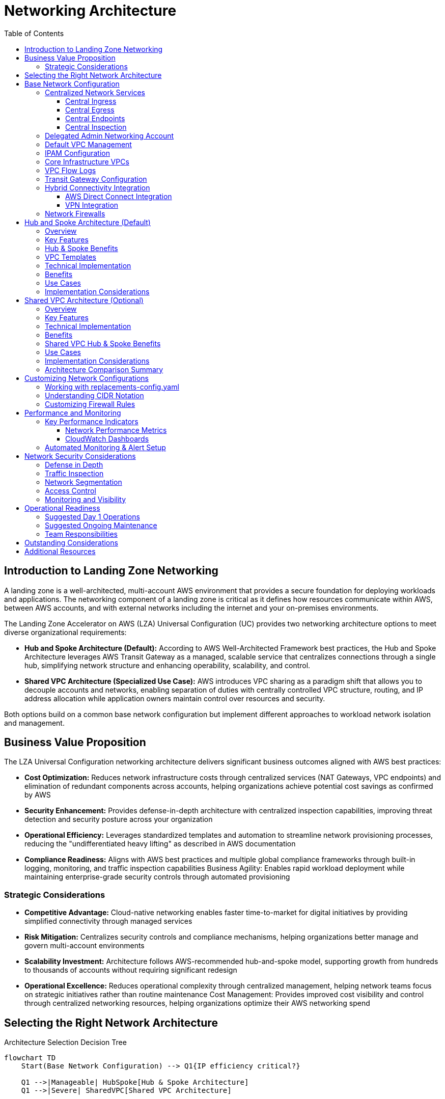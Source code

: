[#top]

:toc: left
:toclevels: 3
:doctype: book
:icons: font
:iconfont-remote!:
:iconfont-name: icons

= Networking Architecture

== Introduction to Landing Zone Networking

A landing zone is a well-architected, multi-account AWS environment that provides a secure foundation for deploying workloads and applications. The networking component of a landing zone is critical as it defines how resources communicate within AWS, between AWS accounts, and with external networks including the internet and your on-premises environments.

The Landing Zone Accelerator on AWS (LZA) Universal Configuration (UC) provides two networking architecture options to meet diverse organizational requirements:

* *Hub and Spoke Architecture (Default):* According to AWS Well-Architected Framework best practices, the Hub and Spoke Architecture leverages AWS Transit Gateway as a managed, scalable service that centralizes connections through a single hub, simplifying network structure and enhancing operability, scalability, and control.

* *Shared VPC Architecture (Specialized Use Case):* AWS introduces VPC sharing as a paradigm shift that allows you to decouple accounts and networks, enabling separation of duties with centrally controlled VPC structure, routing, and IP address allocation while application owners maintain control over resources and security.

Both options build on a common base network configuration but implement different approaches to workload network isolation and management.

== Business Value Proposition
The LZA Universal Configuration networking architecture delivers significant business outcomes aligned with AWS best practices:

* *Cost Optimization:* Reduces network infrastructure costs through centralized services (NAT Gateways, VPC endpoints) and elimination of redundant components across accounts, helping organizations achieve potential cost savings as confirmed by AWS

* *Security Enhancement:* Provides defense-in-depth architecture with centralized inspection capabilities, improving threat detection and security posture across your organization

* *Operational Efficiency:* Leverages standardized templates and automation to streamline network provisioning processes, reducing the "undifferentiated heavy lifting" as described in AWS documentation

* *Compliance Readiness:* Aligns with AWS best practices and multiple global compliance frameworks through built-in logging, monitoring, and traffic inspection capabilities
Business Agility: Enables rapid workload deployment while maintaining enterprise-grade security controls through automated provisioning

=== Strategic Considerations

* *Competitive Advantage:* Cloud-native networking enables faster time-to-market for digital initiatives by providing simplified connectivity through managed services

* *Risk Mitigation:* Centralizes security controls and compliance mechanisms, helping organizations better manage and govern multi-account environments

* *Scalability Investment:* Architecture follows AWS-recommended hub-and-spoke model, supporting growth from hundreds to thousands of accounts without requiring significant redesign

* *Operational Excellence:* Reduces operational complexity through centralized management, helping network teams focus on strategic initiatives rather than routine maintenance
Cost Management: Provides improved cost visibility and control through centralized networking resources, helping organizations optimize their AWS networking spend

== Selecting the Right Network Architecture

.Architecture Selection Decision Tree

[mermaid]
....
flowchart TD
    Start(Base Network Configuration) --> Q1{IP efficiency critical?}

    Q1 -->|Manageable| HubSpoke[Hub & Spoke Architecture]
    Q1 -->|Severe| SharedVPC[Shared VPC Architecture]
    
    
    HubSpoke --> HubBenefits[✅ Clear boundaries<br>✅ Better for DevOps]
    SharedVPC --> SharedBenefits[✅ IP efficiency<br>✅ Lower complexity]
....


[cols="1,2,2", options="header"]
|===
|Business Factor |Hub & Spoke Recommendation |Shared VPC Consideration

|Business Unit Independence
|✅ Enables autonomous teams with clear boundaries
|⚠️ Creates dependencies between teams

|Regulatory Compliance
|✅ Clear audit trails and responsibility boundaries
|⚠️ Shared responsibility model complexity

|M&A Integration
|✅ Easy to onboard acquired companies
|⚠️ May requires network redesign for integration

|Innovation Velocity
|✅ Teams can innovate within security guardrails
|⚠️ Central network team becomes bottleneck

|Cost Sensitivity
|⚠️ Higher infrastructure costs per account
|✅ Lower overall infrastructure costs
|===

[TIP]
====
*Recommendation*: Choose Hub & Spoke for modern, growing organizations. Consider Shared VPC only if you have extreme IP address constraints.

Both architectures are valid according to AWS best practices; your selection should be based on your specific organizational needs.
====

== Base Network Configuration

The LZA Universal Configuration delivers a robust, enterprise-grade network foundation that transforms how organizations deploy and manage their AWS cloud infrastructure. This best-practice architecture centralizes critical network services, creating immediate operational efficiencies while establishing the security controls essential for today's regulatory environment.

By implementing this AWS-recommended design, organizations achieve dramatic cost savings through consolidated network components, enhanced security through consistent policy enforcement, and accelerated innovation through standardized deployment patterns. The architecture eliminates the traditional trade-offs between security and agility, enabling your business to scale confidently while maintaining the strict controls demanded by modern compliance frameworks.

This proven approach has enabled enterprises across industries to reduce network management overhead, accelerate new workload deployment, and establish the security foundation necessary for handling sensitive workloads in regulated industries. The base network configuration represents not just infrastructure, but a strategic advantage in your cloud transformation journey.

All networking options in the LZA Universal Configuration share this core set of networking components that establish a secure foundation. The base configuration centralizes critical network services to reduce costs, improve security, and simplify management through standardized implementation.

Key VPC components used throughout the landing zone include:

* *Subnets*: Segments of a VPC's IP address range where you place AWS resources
* *Route Tables*: Rules that determine where network traffic is directed
* *Internet Gateway*: Allows communication between resources in your VPC and the internet
* *NAT Gateway*: Enables instances in a private subnet to connect to the internet while preventing the internet from initiating connections
* *Security Groups*: Virtual firewalls that control inbound and outbound traffic at the resource level

.Base Network Configuration
image::./assets/network-overview-base.png[Base Network Configuration]
{empty} +

The base network configuration provides what most customers need when starting a highly scalable multi-region, multi-account landing zone. The base components are distributed across accounts to enable separation of duties while maintaining a consistent architectural foundation.

=== Centralized Network Services

The base network architecture implements centralized services that provide several key benefits:

* *Reduced Costs*: Shared infrastructure like NAT Gateways, Network Firewall, and interface endpoints minimize duplication of resources
* *Enhanced Security*: Centralized inspection points provide consistent security controls across all workloads
* *Simplified Management*: Common network components are managed in dedicated infrastructure accounts
* *Standardized Implementation*: Consistent deployment patterns across environments
* *Optimized Data Transfer*: Reduced cross-AZ data transfer costs through strategic resource placement

These centralized network services are implemented through four key components:

==== Central Ingress

Central Ingress VPC provides a centralized entry point for all incoming traffic from the internet which is destined for your external facing applications.

* *Security enhancement*: Centralization of inbound traffic enables routing, inspection, and deep packet inspection through AWS Network Firewall and optionally through customer-deployed third-party security products
* *Simplified management*: Enables centralized management of Application Load Balancers (ALBs) for various applications deployed throughout your organization
* *Edge firewall capability*: Subnets are configured to support optional edge AWS Network Firewall deployment with separate policy management

NOTE: Application Load Balancers are not deployed by LZA for workload purposes and would need to be deployed separately.

==== Central Egress

The Central Egress VPC manages outbound internet traffic through centralized NAT Gateways. Traffic with a destination of the internet flows from the source VPC through the Transit Gateway, is inspected by the Network Firewall, and then routed through the NAT Gateways.footnote:Central_Egress[https://docs.aws.amazon.com/prescriptive-guidance/latest/transitioning-to-multiple-aws-accounts/centralized-egress.html]

* *Centralized internet access*: Provides internet access from various VPCs through a single, controlled point
* *Cost optimization*: Reduces the number of deployed NAT Gateways, potentially lowering overall costs
* *Scalability*: Supports connecting multiple VPCs to a single egress VPC, enabling a scalable network design footnote:NATGW_MultiAcct[https://docs.aws.amazon.com/whitepapers/latest/building-scalable-secure-multi-vpc-network-infrastructure/using-nat-gateway-for-centralized-egress.html]
* *High availability*: If one availability zone becomes unavailable, the Transit Gateway routes traffic through the NAT gateway in another AZ

==== Central Endpoints

The Central Endpoints VPC allows multiple accounts to access AWS services privately and securely through VPC endpoints without requiring traffic to traverse the internet or the centralized NAT Gateway.footnote:Endpoints_NoNAT[https://docs.aws.amazon.com/whitepapers/latest/building-scalable-secure-multi-vpc-network-infrastructure/centralized-access-to-vpc-private-endpoints.html]

* *Cost optimization*: Centralizing VPC endpoints reduces costs compared to deploying the same endpoints in each workload VPC
* *Enhanced security*: Enables implementation of a strong data perimeter using VPC endpoint policies footnote:Perimeter_EndpointPolicies[https://aws.amazon.com/blogs/security/establishing-a-data-perimeter-on-aws/]
* *Efficient IP address utilization*: Reduces the number of IP addresses required to access AWS services while maintaining private connectivity

==== Central Inspection

The Central Inspection VPC hosts AWS Network Firewall and provides a scalable, dedicated method for inspecting and filtering both north-south (internet) and east-west (VPC-to-VPC) traffic.

* *Centralized security*: Network Firewall is deployed with LZA-managed policies for consistent traffic filtering
* *Simplified management*: Centralized management through LZA automation makes it easier to monitor and update security configurations
* *Scalability*: AWS Network Firewall automatically scales capacity based on traffic load to maintain performance while minimizing costs footnote:NFW_Scaling[https://aws.amazon.com/network-firewall/features/#product-features#network-firewall#network-firewall-features] footnote:NFW_Scaling2[https://docs.aws.amazon.com/whitepapers/latest/building-scalable-secure-multi-vpc-network-infrastructure/using-nat-gateway-with-firewall.html#scalability-2]
* *Efficient routing*: Traffic from various VPCs and on-premises networks is efficiently routed through the inspection VPC for security filtering

=== Delegated Admin Networking Account

The Network account serves as the delegated administrator for networking services, centralizing the management of network resources across your organization. This account owns key networking infrastructure including:

* AWS Transit Gateway
* VPC Endpoint Services
* Network Firewall resources
* IPAM pools

This centralization ensures that critical network infrastructure is managed by specialized teams with appropriate expertise and permissions, while providing the necessary connectivity to workload accounts.

=== Default VPC Management

When you create a new AWS account, AWS automatically creates a default VPC in each region with predefined settings. These default VPCs are designed for quick and easy resource deployment, but they don't typically align with enterprise security requirements.

By default, the LZA configuration removes these default VPCs from all accounts for security purposes. This behavior can be customized through the `defaultVpc` configuration if specific accounts need to retain their default VPCs.

[source,yaml]
----
defaultVpc:
  delete: true  # Set to false to retain default VPCs
  excludeAccounts: []  # List accounts to exclude from default VPC deletion
----

[IMPORTANT]
====
Default VPCs have unrestricted internet access through an Internet Gateway, which may not align with your security requirements. Review your security needs before changing the default deletion behavior.
====

=== IPAM Configuration

IP address management at scale is a significant challenge for large organizations. AWS IP Address Manager (IPAM) is a service that helps you plan, track, and monitor IP addresses for your AWS workloads.

The configuration implements AWS IP Address Manager (IPAM) for hierarchical, centralized IP management:

* *Global CIDR pool*: The top-level pool for your entire organization (e.g., 10.0.0.0/8)
* *Regional pool*: Allocated from the global pool for resources in a specific AWS region
* *Purpose-specific pools*: Separated by function and environment, allocated from the regional pool

This hierarchical approach ensures organized IP space management and prevents CIDR range overlaps across your infrastructure.

[.text-center]
.IPAM Hierarchical Pool Structure
.IPAM Hierarchical Pool Structure
[mermaid]
....
graph TD
    classDef global fill:#D0E8FF,stroke:#333,stroke-width:1px;
    classDef regional fill:#D0FFD0,stroke:#333,stroke-width:1px;
    classDef purpose fill:#FFFFD0,stroke:#333,stroke-width:1px;

    global["Global Pool<br>10.0.0.0/8"]
    regional["Regional Pool<br>10.20.0.0/16"]
    ingress["Ingress<br>10.20.0.0/24"]
    egress["Egress<br>10.20.1.0/24"]
    inspection["Inspection<br>10.20.2.0/24"]
    endpoints["Endpoints<br>10.20.4.0/23"]
    shared["Shared Services<br>10.20.8.0/22"]
    dev["Dev Workloads<br>10.20.16.0/20"]
    test["Test Workloads<br>10.20.32.0/20"]
    prod["Prod Workloads<br>10.20.48.0/20"]

    global --> |Allocates| regional
    regional --> |Allocates| ingress
    regional --> |Allocates| egress
    regional --> |Allocates| inspection
    regional --> |Allocates| endpoints
    regional --> |Allocates| shared
    regional --> |Allocates| dev
    regional --> |Allocates| test
    regional --> |Allocates| prod

    class global global
    class regional regional
    class ingress purpose
    class egress purpose
    class inspection purpose
    class endpoints purpose
    class shared purpose
    class dev purpose
    class test purpose
    class prod purpose
....

[IMPORTANT]
====
The IPAM configuration uses CIDR values defined in the `replacements-config.yaml` file. When implementing this solution, you should carefully plan your IP addressing strategy to accommodate future growth:

* `GlobalCidr` - The overall CIDR block for your entire organization (e.g., 10.0.0.0/8)
* `HomeRegionRegionalCidr` - Regional allocation from your global CIDR (e.g., 10.20.0.0/16)
* Environment-specific CIDRs for different areas (ingress, egress, shared services, workloads)

Sizing these CIDR ranges appropriately is critical to avoid future renumbering efforts. Consider your anticipated growth, potential cross-region deployments, and hybrid connectivity requirements.
====

=== Core Infrastructure VPCs

Both networking models deploy a set of specialized infrastructure VPCs that form the backbone of the network architecture. Each VPC has a specific purpose in the overall design:

* *Inspection VPC*: Houses AWS Network Firewall for centralized traffic inspection of both east-west (between VPCs) and north-south (to/from internet) traffic
* *Ingress VPC*: Manages inbound traffic from the internet through internet gateways, providing a controlled entry point for external traffic
* *Egress VPC*: Controls outbound internet traffic through centralized NAT Gateways, reducing costs and providing consistent outbound traffic management
* *Endpoints VPC*: Provides centralized AWS service endpoints for private API access to AWS services without requiring internet connectivity
* *Shared Services VPC*: Hosts common services used by the entire organization, such as directory services, monitoring tools, or shared databases

Each VPC is configured with specific subnet CIDR allocations from IPAM and predefined routing tables to ensure proper traffic flow. The infrastructure VPCs are deployed with high availability across multiple Availability Zones.

[.text-center]
.Core Infrastructure VPCs and Traffic Flow
[mermaid]
....
graph TD
    internet["Internet"]
    services["AWS Services"]
    
    subgraph aws["AWS Cloud"]
        tgw["Transit Gateway<br><i>Central hub</i>"]
        ingress["Ingress VPC<br><i>Internet inbound traffic</i>"]
        inspection["Inspection VPC<br><i>Network Firewall</i>"]
        egress["Egress VPC<br><i>Internet outbound traffic</i>"]
        endpoints["Endpoints VPC<br><i>AWS service access</i>"]
        shared["Shared Services VPC<br><i>Common services</i>"]
        workloads["Workload VPCs<br><i>Application resources</i>"]
    end
    
    internet <-->|"Inbound traffic"| ingress
    egress <-->|"Outbound traffic"| internet
    endpoints <-->|"Private API access"| services
    
    ingress <--> tgw
    tgw <-->|"Traffic inspection"| inspection
    egress <--> tgw
    endpoints <--> tgw
    shared <--> tgw
    workloads <--> tgw
....

=== VPC Flow Logs

link:https://docs.aws.amazon.com/vpc/latest/userguide/flow-logs.html[VPC Flow Logs] is a feature that enables you to capture information about the IP traffic going to and from network interfaces in your VPC. Flow log data can be published to Amazon CloudWatch Logs or Amazon S3, and can help you with:

* Monitoring and troubleshooting network connectivity issues
* Diagnosing overly restrictive security group rules
* Providing visibility into network traffic patterns
* Supporting security analysis and compliance auditing

The LZA Universal Configuration sets up enhanced VPC Flow Logs with detailed fields for comprehensive network traffic visibility:

* Logs sent to CloudWatch Logs with 30-day retention
* Automatically forwarded to the central logging account S3 bucket for long-term retention
* Custom fields enabled for detailed traffic analysis and security monitoring

[source,yaml]
----
vpcFlowLogs:
  trafficType: ALL
  maxAggregationInterval: 600
  destinations:
    - cloud-watch-logs
  destinationsConfig:
    cloudWatchLogs:
      retentionInDays: 30
  defaultFormat: false
  customFields:
    - version
    - account-id
    - interface-id
    # Additional fields...
----
[IMPORTANT]
====
These flow logs provide valuable data for security analysis, troubleshooting, and network optimization. While logs are kept in CloudWatch for 30 days for operational use, they are also automatically forwarded to the central logging S3 bucket in the Log Archive account for long-term retention and compliance purposes. You can customize the retention period and field selection based on your specific requirements.
====

=== Transit Gateway Configuration

https://docs.aws.amazon.com/vpc/latest/tgw/what-is-transit-gateway.html[AWS Transit Gateway] is a network transit hub that you can use to interconnect your VPCs and on-premises networks. It simplifies your network architecture by acting as a cloud router - each connection is only made once. Transit Gateway provides a hub-and-spoke model for network connectivity, enabling:

* Centralized management of routing between VPCs and on-premises networks
* Simplified connectivity through a single gateway
* Enhanced security through traffic segmentation and inspection
* Bandwidth aggregation across multiple connections

In the LZA Universal Configuration, AWS Transit Gateway serves as the central hub for network connectivity and provides:

* *Centralized connectivity*: Connects all VPCs and on-premises networks through a single point
* *Simplified routing*: Reduces the number of connections needed between networks
* *Traffic control*: Directs traffic through inspection points as needed
* *Segmentation*: Isolates different types of traffic through route table associations and propagations

The Transit Gateway configuration in the LZA Universal Config implements:

* Separate route tables for different traffic patterns
* Proper propagation and association relationships between route tables and attachments
* Appliance mode on the inspection attachment for symmetric routing (ensuring both directions of a flow traverse the same path)

[IMPORTANT]
====
The Transit Gateway configuration includes critical settings that should be reviewed and potentially customized:

* **Autonomous System Number (ASN)**: The default configuration uses ASN 64512, which is suitable for most deployments. However, if you plan to integrate with existing networks through BGP, you should select an ASN that doesn't conflict with your existing environments.

[source,yaml]
----
transitGateways:
  - name: "{{ AcceleratorPrefix }}-{{ HomeRegion }}-tgw"
    account: Network
    region: "{{ HomeRegion }}"
    asn: 64512  # Modify this value if needed
----

* **Route Tables**: The Transit Gateway uses two main route tables:
** `tgw-rt-firewall` - For traffic requiring inspection
** `tgw-rt-spoke` - For routing traffic from attached VPCs

* **Sharing Configuration**: Transit Gateway resource sharing is defined through `shareTargets`, which may differ between networking models.
====

=== Hybrid Connectivity Integration

Many organizations operate in hybrid environments with resources both in AWS and in on-premises data centers. The LZA network architecture supports this hybrid connectivity through AWS Direct Connect and/or VPN connections attached to the Transit Gateway.

==== AWS Direct Connect Integration

https://docs.aws.amazon.com/directconnect/latest/UserGuide/Welcome.html[AWS Direct Connect] is a cloud service that establishes a dedicated network connection from your premises to AWS. It provides a more consistent network experience than internet-based connections, with benefits including:

* Reduced network costs for high-volume data transfer
* Increased bandwidth throughput for data-intensive applications
* More consistent network performance with less latency
* Enhanced security for sensitive data

To integrate an AWS Direct Connect connection with the Transit Gateway:

1. Establish a Direct Connect connection to AWS 
2. Create a Direct Connect Gateway
3. Create a Transit Gateway association to your Direct Connect Gateway
4. Update the Transit Gateway route tables to route traffic appropriately between your AWS VPCs and on-premises networks

[source,yaml]
----
# Example configuration addition for Direct Connect association
directConnectGateways:
  - name: "your-dcgw-name"
    account: Network
    asn: 64513  # Your chosen ASN, must be different from TGW ASN
    transitGatewayAssociations:
      - name: "your-dcgw-tgw-association"
        transitGateway:
          name: "{{ AcceleratorPrefix }}-{{ HomeRegion }}-tgw"
          account: Network
        allowedPrefixes:
          - 10.0.0.0/8  # Your on-premises CIDR blocks
----

[IMPORTANT]
====
When integrating Direct Connect, ensure that:

1. There are no overlapping CIDR ranges between your AWS and on-premises environments
2. The ASN values for your Transit Gateway and Direct Connect Gateway are unique
3. BGP prefixes are properly filtered to only advertise required routes
4. Network Firewall rules are updated to allow expected traffic patterns
====

==== VPN Integration

https://docs.aws.amazon.com/vpn/latest/s2svpn/VPC_VPN.html[AWS Site-to-Site VPN] creates an encrypted tunnel between your network and your Amazon VPCs or AWS Transit Gateway. It's useful when you need secure connectivity to AWS but don't have a Direct Connect link, or as a backup to Direct Connect. Features include:

* IPsec encryption for secure data transmission
* Redundant tunnels for high availability
* Support for static routes or dynamic routing using BGP
* Integration with Transit Gateway for simplified connectivity

To integrate a VPN connection with the Transit Gateway:

1. Create a Customer Gateway representing your on-premises VPN device
2. Establish a Site-to-Site VPN connection to the Transit Gateway
3. Configure appropriate route tables and propagation rules

[source,yaml]
----
# Example configuration addition for VPN
customerGateways:
  - name: "your-onprem-cgw"
    account: Network
    region: "{{ HomeRegion }}"
    ipAddress: "203.0.113.1"  # Your on-premises VPN endpoint IP
    asn: 65000  # Your on-premises ASN
    vpnConnections:
      - name: "your-vpn-connection"
        transitGateway:
          name: "{{ AcceleratorPrefix }}-{{ HomeRegion }}-tgw"
          account: Network
        routeTableAssociations:
          - "{{ AcceleratorPrefix }}-{{ HomeRegion }}-tgw-rt-spoke"
        routeTablePropagations:
          - "{{ AcceleratorPrefix }}-{{ HomeRegion }}-tgw-rt-firewall"
        tunnelSpecifications:
          - logging:
              logGroupName: "/aws/vpn/your-vpn-connection"
----

=== Network Firewalls

AWS Network Firewall is a managed service that makes it easy to deploy essential network protections for your VPCs. The service provides stateful firewall capabilities that monitor and protect your network traffic flows.

In the LZA Universal Configuration, Network Firewall provides centralized traffic inspection:

* *Deployment*: Deployed in a dedicated inspection VPC for optimal traffic routing
* *Rule Groups*: Implements stateful rule groups for traffic filtering based on Suricata-compatible rules
* *Traffic Coverage*: Configured for both east-west (VPC-to-VPC) and north-south (internet) traffic inspection
* *Logging*: Logs alerts and flow information to CloudWatch and S3 for security monitoring and auditing

[IMPORTANT]
====
The Network Firewall rules are defined in the `firewall-rules/rules.txt` file. These rules use the link:https://docs.aws.amazon.com/network-firewall/latest/developerguide/suricata-examples.html[Suricata-compatible rule format]. When customizing firewall rules, consider:

1. Testing rules in a non-production environment before applying them broadly
2. Using rule variables to make maintenance easier
3. Implementing a least-privilege approach by default (deny all, allow specific)
4. Carefully ordering rules to ensure correct traffic processing
5. Updating rules when new applications or services are deployed
====

== Hub and Spoke Architecture (Default)

https://docs.aws.amazon.com/vpc/latest/tgw/transit-gateway-centralized-router.html[Hub and Spoke] is a network design pattern where all network traffic flows through a central point (the hub) before reaching its destination. In AWS, this pattern is typically implemented using Transit Gateway as the hub, with VPCs connected to it as spokes.

This architecture provides centralized control and inspection of traffic while maintaining isolation between spoke networks, making it ideal for environments where segmentation and security are key requirements.

=== Overview

The Hub and Spoke model is the default networking option in the LZA Universal Configuration. This architecture creates a centralized transit network with dedicated infrastructure VPCs (the "hub"), connecting to workload VPCs (the "spokes") deployed in individual accounts.

.Base Network with Hub & Spoke Configuration
image::./assets/network-base-hubspoke.png[Hub and Spoke Network Architecture]
{empty} +

=== Key Features

* *Individual Account VPCs*: Each workload account receives its own VPC based on standardized VPC templates
* *Distributed IP Management*: IPAM pools are shared with Organizational Units (OUs), allowing accounts to allocate addresses from their environment-specific pool
* *Consistent VPC Patterns*: VPC templates ensure standardization across environments (Dev, Test, Prod)
* *Centralized Transit*: All traffic between VPCs flows through the Transit Gateway
* *Traffic Inspection*: All east-west and north-south traffic passes through the Network Firewall

=== Hub & Spoke Benefits

* *Simplified Management*: Utilizes LZA's VPC template capability to reduce overhead and provide scalable infrastructure by targeting Organizational Units (OUs)
* *Enhanced Security*: The centralized nature allows for easier implementation of security policies, and enables centralized monitoring and packet inspection while maintaining independence from application teams
* *Simplified VPC-to-VPC Communication*: Using AWS Network Firewall authorization for VPC to VPC communication can be made on a case-by-case basis, achieving effective network segmentation
* *Flexibility*: Accommodates scenarios where VPC templating may not be suitable, allowing for traditional VPC design and deployment to specific accounts as needed

=== VPC Templates

VPC templates are standardized VPC configurations that are automatically deployed to accounts based on predefined criteria. In the LZA configuration, these templates define:

* Subnet structure and CIDR allocations
* Route table configurations
* Transit Gateway attachments
* Gateway endpoint configurations
* DNS settings

VPC templates ensure consistent networking configurations across your organization while reducing the operational burden of managing individual VPC deployments.

=== Technical Implementation

The Hub and Spoke architecture is implemented through:

* *VPC Templates*: Standardized VPC configurations deployed to accounts in target OUs
* *Transit Gateway Sharing*: The Transit Gateway is shared with Infrastructure and Workload OUs
* *IPAM Pool Sharing*: IP address pools are shared with respective OUs:
  ** Development pool with Workloads/Dev OU
  ** Test pool with Workloads/Test OU
  ** Production pool with Workloads/Prod OU
* *Network Firewall*: Centralized inspection with organization-wide policy

=== Benefits

* *Strong Isolation*: Each workload account owns and manages its VPC resources
* *Clear Resource Boundaries*: Network resources align with account boundaries
* *VPC Template Scaling*: VPC templates are a scaling mechanism allowing network administrators to define and deploy VPCs based on OUs which require no additional work when adding accounts to the environment
* *Independent Scaling*: Each account can scale its VPC resources independently
* *Operational Flexibility*: Account teams have more control over their network configurations

=== Use Cases

The Hub and Spoke architecture is ideal for organizations that:

* Require strong isolation between workload teams
* Have decentralized network operations
* Need to delegate VPC-level permissions to account owners
* Operate in environments where resource ownership boundaries need to align with account boundaries
* Have varying network requirements across different workloads

[IMPORTANT]
====
The Hub and Spoke model requires careful coordination of IP address space allocation to prevent CIDR range overlaps. While the IPAM implementation helps manage this complexity, this model generally requires more IP address space than the Shared VPC approach.
====

=== Implementation Considerations

When implementing the Hub and Spoke architecture, consider:

* *Service Quotas*: Each account will have its own Transit Gateway attachment, which counts against the link:https://docs.aws.amazon.com/vpc/latest/tgw/transit-gateway-quotas.html[Transit Gateway attachment quota]
* *Network ACLs*: Each account team must manage their own NACLs, which may require governance to ensure security requirements are met
* *Security Group Management*: Distributed security group management requires strong governance or automation to maintain consistent security posture
* *IP Planning*: Requires more extensive IP planning to avoid overlaps and ensure sufficient space for each account
* *Cost Considerations*: More Transit Gateway attachments result in higher infrastructure costs

== Shared VPC Architecture (Optional)

https://docs.aws.amazon.com/vpc/latest/userguide/vpc-sharing.html[Shared VPC] is an AWS feature that allows multiple accounts to create resources using subnets in a VPC that's owned by another account. This enables centralized management of network resources while maintaining account-level separation of application resources.

Shared VPC uses https://docs.aws.amazon.com/ram/latest/userguide/what-is.html[AWS Resource Access Manager (RAM)] to share specific subnets with designated accounts. Resource Access Manager is a service that enables you to securely share AWS resources with other AWS accounts or within your AWS Organization. In the context of Shared VPC, RAM allows the VPC owner to share specific subnets with other accounts, enabling those accounts to create resources like EC2 instances, RDS databases, and Lambda functions in the shared subnets.

RAM provides fine-grained control over:
* Which resources are shared
* Which accounts have access to shared resources
* What actions participants can take with shared resources

=== Overview

The Shared VPC architecture provides an alternative networking model that centralizes workload VPCs in the Network account while sharing specific subnets with workload accounts. This approach enhances centralized network management while maintaining account-level resource isolation.

.Base Network with Shared VPC Configuration
image::./assets/network-base-sharedvpc.png[Shared VPC Network Architecture]
{empty} +

=== Key Features

* *Centralized VPC Management*: All VPCs are created and managed in the Network account
* *Subnet Sharing*: Specific subnets are shared with workload accounts using AWS Resource Access Manager (RAM)
* *Environment Segmentation*: Separate shared VPCs for Dev, Test, and Prod environments
* *Common Network Controls*: Centrally managed routing, NACLs, and security policies
* *Reduced IP Address Usage*: More efficient use of IP space through shared infrastructure

=== Technical Implementation

The Shared VPC architecture is implemented through:

* *Dedicated Shared VPCs*: Three centralized VPCs (shared-dev, shared-test, shared-prod) in the Network account
* *IPAM Pool Centralization*: All IPAM pools are shared with the Network account
* *RAM Integration*: Uses AWS Resource Access Manager for subnet sharing
* *Subnet Sharing Configuration*: Individual subnets are configured with explicit shareTargets to define which accounts have access
* *Transit Gateway Scoping*: Transit Gateway is shared only with the Infrastructure OU

=== Benefits

* *Centralized Network Administration*: Network teams maintain full control of the VPC infrastructure
* *Reduced Management Overhead*: Fewer VPCs to manage across the organization
* *IP Address Efficiency*: Better utilization of IP address space
* *Cost Optimization*: Lower data transfer costs for communications between instances in the same Availability Zone
* *Simplified Connectivity*: No need to manage complex VPC peering or Transit Gateway attachments for workload VPCs
* *Segregation of Duties*: Clear separation between network infrastructure (managed by the network team) and application resources (managed by application teams)

=== Shared VPC Hub & Spoke Benefits

* *Simplified Communication*: Allows for simplified communications between teams in the same stage of the Software Development Life Cycle (SDLC) because rule modifications to Network Firewall would not be required for resources in the same VPC
* *Cost Optimization*: For cross-account or cross-subnet communications within the same VPC, the Transit Gateway and Network Firewall would not be involved in processing those requests, potentially reducing costs and latency

=== Use Cases

The Shared VPC architecture is ideal for organizations that:

* Prefer centralized network management
* Have a dedicated network team responsible for all network infrastructure
* Need to optimize IP address space utilization
* Want to minimize the number of managed VPCs
* Have workloads with common networking requirements
* Desire consistent network controls across accounts

[IMPORTANT]
====
When implementing the Shared VPC model, consider that participants sharing subnets need some level of cooperation since they share IP space and network resources. For complete isolation between participants, consider sharing different subnets for each participant account and using network ACLs for additional traffic control.
====

=== Implementation Considerations

When implementing the Shared VPC architecture, consider:

* *Resource Sharing Limitations*: link:https://docs.aws.amazon.com/vpc/latest/userguide/vpc-sharing.html#vpc-sharing-limitations[VPC Sharing has specific limitations] including:
** Only subnet owners can modify subnet attributes and settings
** Participants cannot view, modify, or delete resources belonging to other participants
** Security groups from other accounts in the same VPC can be referenced but not modified
** Some resources (e.g., interface endpoints, NAT gateways) can only be created by the subnet owner

* *Security Group Management*: Security groups are still owned and managed at the account level, which can lead to numerous security groups across accounts using the shared VPC

* *Service Quotas*: Subnet sharing counts against the link:https://docs.aws.amazon.com/general/latest/gr/aws_service_limits.html#limits_vpc[participant account's VPC resource quotas], not the owner's

* *Permissions Model*: Requires careful planning of IAM permissions to ensure the Network account can properly manage shared VPCs while participants have appropriate access to their resources

* *Network Monitoring*: Enhanced monitoring may be needed to track resource usage across participating accounts

* *Example Subnet Configuration*:
+
[source,yaml]
----
vpcs:
  - name: "my-shared-vpc"
    account: Network
    region: "{{ HomeRegion }}"
    cidrs:
      - 10.20.8.0/22
    subnets:
      - name: "shared-app-subnet-a"
        availabilityZone: a
        routeTable: "shared-app-rt"
        ipv4CidrBlock: 10.20.8.0/24
        shareTargets:
          accounts:
            - "123456789012"  # Specific account ID
            - "myAppAccount1"  # Account name from accounts-config.yaml
          organizationalUnits:
            - "Workloads/Dev"
            - "Workloads/Test"
      - name: "shared-app-subnet-b"
        availabilityZone: b
        routeTable: "shared-app-rt"
        ipv4CidrBlock: 10.20.9.0/24
        shareTargets:
          organizationalUnits:
            - "Workloads"  # Share with entire Workloads OU
----

=== Architecture Comparison Summary

The Landing Zone Accelerator on AWS provides two network architecture options, with Hub and Spoke established as the default and recommended approach for most organizations. Hub and Spoke delivers superior security isolation, clearer ownership boundaries, and enhanced operational flexibility that better aligns with modern cloud-native and multi-team environments. Here's a comparison to guide your decision:

[cols="1,3,3", options="header"]
|===
|Factor |Hub and Spoke (Recommended) |Shared VPC

|Security & Isolation
|*Enhanced security through strong account-level isolation* with separate VPCs for each account, reducing blast radius and providing clearer security boundaries
|Resources share underlying VPC infrastructure, relying on security groups and subnet-level controls for isolation

|Organizational Alignment
|*Ideal for modern cloud operating models* with distributed teams, clear ownership boundaries, and DevOps practices while maintaining central security controls
|Better suited for traditional IT models with centralized network operations and strictly controlled access patterns

|Operational Autonomy
|*Empowers application teams* to manage their network resources within guardrails, accelerating innovation while meeting security requirements
|Creates dependencies between application teams and central networking teams for subnet allocation and VPC changes

|Scalability
|*Seamlessly scales with organizational growth* through VPC templates that automatically deploy to new accounts in configured OUs
|Requires manual coordination for subnet sharing configuration when onboarding new accounts

|Governance & Compliance
|*Clearer ownership boundaries* improve accountability, auditability, and compliance posture by aligning network resources with account ownership
|Shared infrastructure can create ambiguity in responsibility boundaries and complicate compliance auditing

|Flexibility
|*Adapts well to varying needs* across different business units and application teams while maintaining consistent security controls
|Less adaptable to diverse requirements; forces conformity to centralized network design
|===

The Hub and Spoke model is recommended for most organizations as it better reflects AWS best practices for building secure, scalable, and operationally efficient multi-account environments. This model promotes clear ownership boundaries, security isolation, and operational agility while providing consistent security controls through centralized inspection and routing.

Consider the Shared VPC approach only for specific use cases where you require extreme efficiency in IP address utilization, have teams with highly interdependent resources that benefit from being in the same VPC, or operate with a strictly centralized networking team structure.

== Customizing Network Configurations

=== Working with replacements-config.yaml

Many network parameters in the configuration use variables defined in `replacements-config.yaml`. This approach allows for consistent references and simplified updates across configuration files.

To customize these values:

1. Determine your organization's IP addressing strategy
2. Update the CIDR ranges in `replacements-config.yaml` to match your requirements
3. Ensure your CIDR allocations don't overlap with existing networks, including on-premises environments
4. Adjust subnet mask lengths based on expected resource density in each subnet type
5. Commit changes to the repository and run the LZA pipeline to apply updates

[IMPORTANT]
====
Modifying CIDR ranges after initial deployment may require destroying and recreating network resources. Plan your IP addressing carefully before initial deployment to avoid disruptive changes later.
====

=== Understanding CIDR Notation

CIDR (Classless Inter-Domain Routing) notation is a standard for representing IP addresses and their subnets. It consists of an IP address followed by a forward slash and a number indicating the network prefix length.

For example, in `10.0.0.0/8`:
* `10.0.0.0` is the base IP address
* `/8` means the first 8 bits define the network portion

The smaller the number after the slash, the larger the network. Some common CIDR blocks:

* /8 - 16,777,216 IP addresses (10.0.0.0 - 10.255.255.255)
* /16 - 65,536 IP addresses (10.20.0.0 - 10.20.255.255)
* /24 - 256 IP addresses (10.20.1.0 - 10.20.1.255)
* /28 - 16 IP addresses (10.20.1.0 - 10.20.1.15)

When planning your IP address allocation, consider the expected number of resources in each subnet and leave room for growth.

=== Customizing Firewall Rules

To customize the Network Firewall rules:

1. Edit the appropriate `firewall-rules/rules.txt` file for your selected networking model
2. Use Suricata-compatible rule syntax (link:https://suricata.readthedocs.io/en/suricata-6.0.2/rules/intro.html[Suricata rule documentation])
3. Update rule variables as needed for your environment
4. Ensure all rules have unique SIDs
5. Test rules thoroughly in a non-production environment

[source]
----
# Example rule to allow traffic to a specific domain
pass tls $HOME_NET any -> $EXTERNAL_NET any (tls.sni; content:".example.com"; startswith; nocase; endswith; 
  classtype:not-suspicious; msg:"Allow traffic to example.com"; priority:1; 
  flow:to_server, established; sid:20002; rev:1;)
----

== Performance and Monitoring

=== Key Performance Indicators

==== Network Performance Metrics
Monitor these metrics for optimal network performance:

* *Transit Gateway Utilization*: Track bandwidth usage across attachments
* *Network Firewall Performance*: Monitor throughput and processing latency
* *VPC Flow Log Analysis*: Identify top talkers and traffic patterns
* *Cross-AZ Data Transfer*: Track costs and optimize placement

==== CloudWatch Dashboards

Create dashboards to monitor:
[source,json]
----
{
  "widgets": [
    {
      "type": "metric",
      "properties": {
        "metrics": [
          ["AWS/TransitGateway", "BytesIn", "TransitGateway", "tgw-xxxxxxxxx"],
          [".", "BytesOut", ".", "."],
          ["AWS/NetworkFirewall", "ReceivedPackets", "FirewallName", "inspection-firewall"],
          [".", "DroppedPackets", ".", "."]
        ],
        "period": 300,
        "stat": "Sum",
        "region": "us-east-1",
        "title": "Network Infrastructure Performance"
      }
    }
  ]
}
----

=== Automated Monitoring & Alert Setup

.security-config.yaml
[source,yaml]
----
# CloudWatch alarms for network infrastructure
cloudWatch:
  alarmSets:
    - deploymentTargets:
        accounts:
          - Network
      alarms:
        - alarmName: "TransitGateway-HighUtilization"
          alarmDescription: "Transit Gateway high packet utilization"
          metricName: "PacketsPerSecond"
          namespace: "AWS/TransitGateway"
          comparisonOperator: "GreaterThanThreshold"
          evaluationPeriods: 2
          period: 300
          statistic: "Average"
          threshold: 80
          treatMissingData: "notBreaching"
          snsTopicName: "SecurityMedium"
          
        - alarmName: "NetworkFirewall-DroppedPackets"
          alarmDescription: "Network Firewall dropping packets"
          metricName: "DroppedPackets"
          namespace: "AWS/NetworkFirewall"
          comparisonOperator: "GreaterThanThreshold"
          evaluationPeriods: 1
          period: 300
          statistic: "Sum"
          threshold: 1000
          treatMissingData: "notBreaching"
          snsTopicName: "SecurityHigh"
----

== Network Security Considerations

When implementing your landing zone network architecture, consider these key security principles:

=== Defense in Depth

* Implement multiple layers of network security controls
* Use both Network Firewall and security groups for traffic filtering
* Implement least-privilege access at each layer

=== Traffic Inspection

* Configure Network Firewall to inspect both east-west and north-south traffic
* Enable appropriate logging for security monitoring and auditing
* Regularly review and update firewall rules based on security requirements

=== Network Segmentation

* Isolate different environments (Dev, Test, Prod) with appropriate network controls
* Use NACLs for subnet-level security
* Use security groups for resource-level security

=== Access Control

* Restrict direct internet access where not required
* Use VPC endpoints for secure access to AWS services
* Implement strict controls for cross-account access

=== Monitoring and Visibility

* Enable VPC Flow Logs across all VPCs
* Set up appropriate alerting for suspicious traffic patterns
* Regularly review network traffic patterns for anomalies

== Operational Readiness

=== Suggested Day 1 Operations
After deployment, ensure these operational capabilities are in place:

* *24/7 Monitoring*: CloudWatch dashboards for network health and performance
* *Incident Response*: Runbooks for common network issues and escalation procedures
* *Change Management*: Approval processes for firewall rule changes and network modifications
* *Backup & Recovery*: Configuration backup and disaster recovery procedures

=== Suggested Ongoing Maintenance
Regular maintenance tasks include:

* *Monthly*: Review VPC Flow Logs for anomalies and optimization opportunities
* *Quarterly*: Security posture review and firewall rule audit
* *Annually*: Capacity planning review and IP address allocation assessment
* *As-needed*: Network Firewall rule updates based on new application requirements

=== Team Responsibilities
[cols="1,2,2", options="header"]
|===
|Role |Hub & Spoke Responsibilities |Shared VPC Responsibilities

|Central Network Team
|All VPC management, Transit Gateway, firewall rules, IPAM management, VPC endpoint creation
|All VPC management, Transit Gateway, firewall rules, IPAM management, VPC endpoint creation, subnet allocation, centralized security policies

|Account Teams
|Security groups, application-specific NACLs
|Security groups only, request subnet allocation & NACLs configuration through network team

|Security Team
|Network Firewall policy oversight, security group governance
|Network Firewall policy oversight, security group governance
|===

== Outstanding Considerations

When implementing either networking model, consider these important decisions:

1. *Separation of duties*: Consider how network management responsibilities will be distributed between core networking teams and other operational teams.

2. *Black hole routes*: Consider whether to implement black hole routes for additional security.footnote:NFW_blackhole[https://docs.aws.amazon.com/whitepapers/latest/building-scalable-secure-multi-vpc-network-infrastructure/centralized-network-security-for-vpc-to-vpc-and-on-premises-to-vpc-traffic.html] Note that this requires more advanced troubleshooting knowledge.

3. *Sandbox VPC internet connectivity*: Decide whether sandbox VPCs should have internet access and VPC endpoints enabled by default.

4. *AZ planning*: Determine whether VPCs should be provisioned with IP space for two or three availability zones based on your availability requirements.

== Additional Resources

For more information about AWS networking concepts used in these architectures, refer to:

* link:https://docs.aws.amazon.com/vpc/latest/userguide/what-is-amazon-vpc.html[Amazon VPC Documentation]
* link:https://docs.aws.amazon.com/vpc/latest/userguide/vpc-sharing.html[VPC Sharing Documentation]
* link:https://docs.aws.amazon.com/vpc/latest/tgw/what-is-transit-gateway.html[Transit Gateway Documentation]
* link:https://docs.aws.amazon.com/vpc/latest/ipam/what-is-it-ipam.html[IP Address Manager Documentation]
* link:https://docs.aws.amazon.com/vpc/latest/userguide/network-acls.html[Network ACLs Documentation]
* link:https://docs.aws.amazon.com/network-firewall/latest/developerguide/what-is-aws-network-firewall.html[AWS Network Firewall Documentation]
* link:https://docs.aws.amazon.com/directconnect/latest/UserGuide/Welcome.html[AWS Direct Connect Documentation]
* link:https://docs.aws.amazon.com/vpn/latest/s2svpn/VPC_VPN.html[AWS Site-to-Site VPN Documentation]
* link:https://aws.amazon.com/blogs/networking-and-content-delivery/deployment-models-for-aws-network-firewall[Deployment models for AWS Network Firewall]
* link:https://docs.aws.amazon.com/prescriptive-guidance/latest/transitioning-to-multiple-aws-accounts/centralized-egress.html[Centralized Egress Architecture]
* link:https://aws.amazon.com/blogs/security/establishing-a-data-perimeter-on-aws[Establishing a Data Perimeter on AWS]